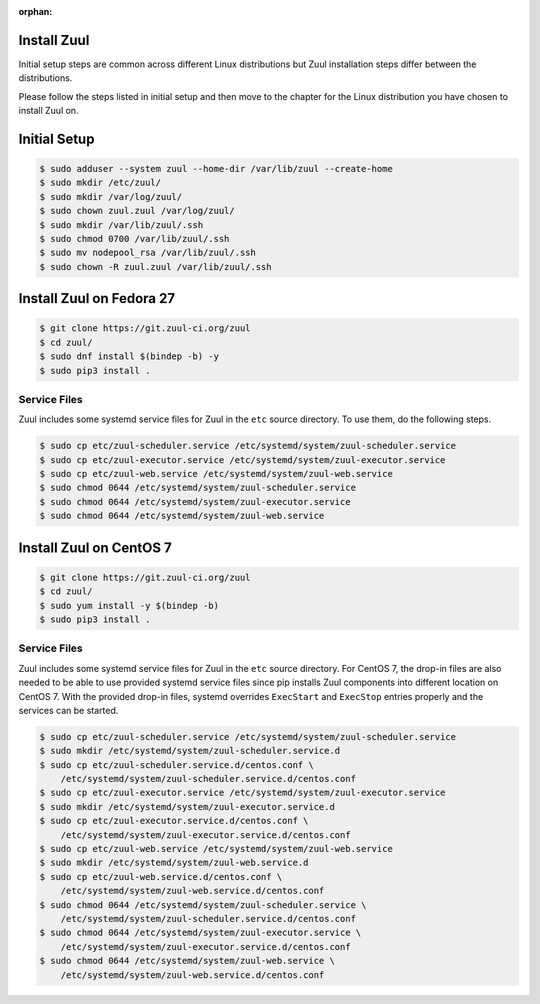 :orphan:

Install Zuul
============

Initial setup steps are common across different Linux distributions but Zuul
installation steps differ between the distributions.

Please follow the steps listed in initial setup and then move to the chapter
for the Linux distribution you have chosen to install Zuul on.

Initial Setup
=============

.. code-block:: console

   $ sudo adduser --system zuul --home-dir /var/lib/zuul --create-home
   $ sudo mkdir /etc/zuul/
   $ sudo mkdir /var/log/zuul/
   $ sudo chown zuul.zuul /var/log/zuul/
   $ sudo mkdir /var/lib/zuul/.ssh
   $ sudo chmod 0700 /var/lib/zuul/.ssh
   $ sudo mv nodepool_rsa /var/lib/zuul/.ssh
   $ sudo chown -R zuul.zuul /var/lib/zuul/.ssh

Install Zuul on Fedora 27
=========================

.. code-block:: console

   $ git clone https://git.zuul-ci.org/zuul
   $ cd zuul/
   $ sudo dnf install $(bindep -b) -y
   $ sudo pip3 install .

Service Files
-------------

Zuul includes some systemd service files for Zuul in the ``etc`` source
directory. To use them, do the following steps.

.. code-block:: console

  $ sudo cp etc/zuul-scheduler.service /etc/systemd/system/zuul-scheduler.service
  $ sudo cp etc/zuul-executor.service /etc/systemd/system/zuul-executor.service
  $ sudo cp etc/zuul-web.service /etc/systemd/system/zuul-web.service
  $ sudo chmod 0644 /etc/systemd/system/zuul-scheduler.service
  $ sudo chmod 0644 /etc/systemd/system/zuul-executor.service
  $ sudo chmod 0644 /etc/systemd/system/zuul-web.service

Install Zuul on CentOS 7
========================

.. code-block:: console

   $ git clone https://git.zuul-ci.org/zuul
   $ cd zuul/
   $ sudo yum install -y $(bindep -b)
   $ sudo pip3 install .

Service Files
-------------

Zuul includes some systemd service files for Zuul in the ``etc`` source
directory. For CentOS 7, the drop-in files are also needed to be able to use
provided systemd service files since pip installs Zuul components into different
location on CentOS 7. With the provided drop-in files, systemd overrides
``ExecStart`` and ``ExecStop`` entries properly and the services can be started.

.. code-block:: console

  $ sudo cp etc/zuul-scheduler.service /etc/systemd/system/zuul-scheduler.service
  $ sudo mkdir /etc/systemd/system/zuul-scheduler.service.d
  $ sudo cp etc/zuul-scheduler.service.d/centos.conf \
      /etc/systemd/system/zuul-scheduler.service.d/centos.conf
  $ sudo cp etc/zuul-executor.service /etc/systemd/system/zuul-executor.service
  $ sudo mkdir /etc/systemd/system/zuul-executor.service.d
  $ sudo cp etc/zuul-executor.service.d/centos.conf \
      /etc/systemd/system/zuul-executor.service.d/centos.conf
  $ sudo cp etc/zuul-web.service /etc/systemd/system/zuul-web.service
  $ sudo mkdir /etc/systemd/system/zuul-web.service.d
  $ sudo cp etc/zuul-web.service.d/centos.conf \
      /etc/systemd/system/zuul-web.service.d/centos.conf
  $ sudo chmod 0644 /etc/systemd/system/zuul-scheduler.service \
      /etc/systemd/system/zuul-scheduler.service.d/centos.conf
  $ sudo chmod 0644 /etc/systemd/system/zuul-executor.service \
      /etc/systemd/system/zuul-executor.service.d/centos.conf
  $ sudo chmod 0644 /etc/systemd/system/zuul-web.service \
      /etc/systemd/system/zuul-web.service.d/centos.conf

